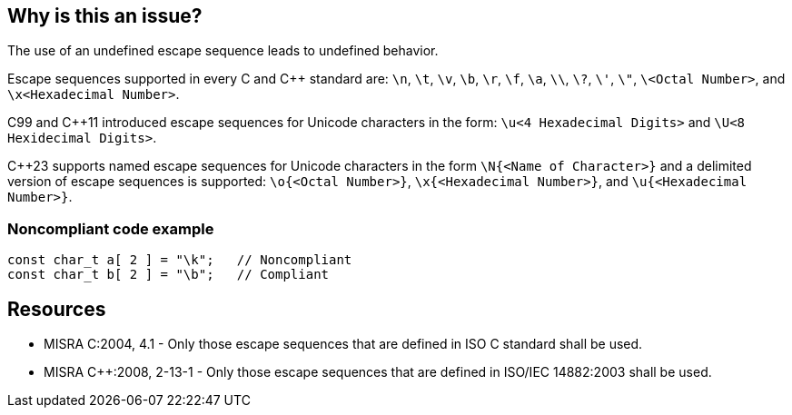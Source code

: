 == Why is this an issue?

The use of an undefined escape sequence leads to undefined behavior. 

Escape sequences supported in every C and {cpp} standard are: `\n`, `\t`, `\v`, `\b`, `\r`, `\f`, `\a`, `\\`, `\?`, `\'`, `\"`, `\<Octal Number>`, and `\x<Hexadecimal Number>`.

C99 and {cpp}11 introduced escape sequences for Unicode characters in the form: `\u<4 Hexadecimal Digits>` and `\U<8 Hexidecimal Digits>`.

{cpp}23 supports named escape sequences for Unicode characters in the form `\N{<Name of Character>}` and a delimited version of escape sequences is supported: `\o{<Octal Number>}`, `\x{<Hexadecimal Number>}`, and `\u{<Hexadecimal Number>}`.


=== Noncompliant code example

[source,cpp]
----
const char_t a[ 2 ] = "\k";   // Noncompliant
const char_t b[ 2 ] = "\b";   // Compliant
----


== Resources

* MISRA C:2004, 4.1 - Only those escape sequences that are defined in ISO C standard shall be used.
* MISRA {cpp}:2008, 2-13-1 - Only those escape sequences that are defined in ISO/IEC 14882:2003 shall be used.


ifdef::env-github,rspecator-view[]
'''
== Comments And Links
(visible only on this page)

=== on 6 Apr 2015, 13:18:07 Evgeny Mandrikov wrote:
\[~ann.campbell.2] implementation seems more complete (SQALE, description) than this spec.

=== on 13 Apr 2015, 19:39:41 Evgeny Mandrikov wrote:
\[~ann.campbell.2] I'm wondering why not active by default as it is currently in implementation?

endif::env-github,rspecator-view[]
